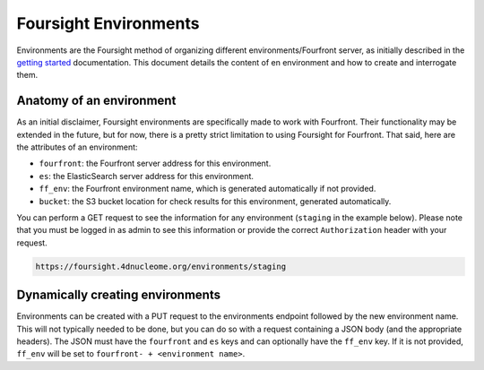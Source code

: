 
Foursight Environments
======================

Environments are the Foursight method of organizing different environments/Fourfront server, as initially described in the `getting started <./getting_started.md>`_ documentation. This document details the content of en environment and how to create and interrogate them.

Anatomy of an environment
-------------------------

As an initial disclaimer, Foursight environments are specifically made to work with Fourfront. Their functionality may be extended in the future, but for now, there is a pretty strict limitation to using Foursight for Fourfront. That said, here are the attributes of an environment:


* ``fourfront``\ : the Fourfront server address for this environment.
* ``es``\ : the ElasticSearch server address for this environment.
* ``ff_env``\ : the Fourfront environment name, which is generated automatically if not provided.
* ``bucket``\ : the S3 bucket location for check results for this environment, generated automatically.

You can perform a GET request to see the information for any environment (\ ``staging`` in the example below). Please note that you must be logged in as admin to see this information or provide the correct ``Authorization`` header with your request.

.. code-block::

   https://foursight.4dnucleome.org/environments/staging

Dynamically creating environments
---------------------------------

Environments can be created with a PUT request to the environments endpoint followed by the new environment name. This will not typically needed to be done, but you can do so with a request containing a JSON body (and the appropriate headers). The JSON must have the ``fourfront`` and ``es`` keys and can optionally have the ``ff_env`` key. If it is not provided, ``ff_env`` will be set to ``fourfront- + <environment name>``.
